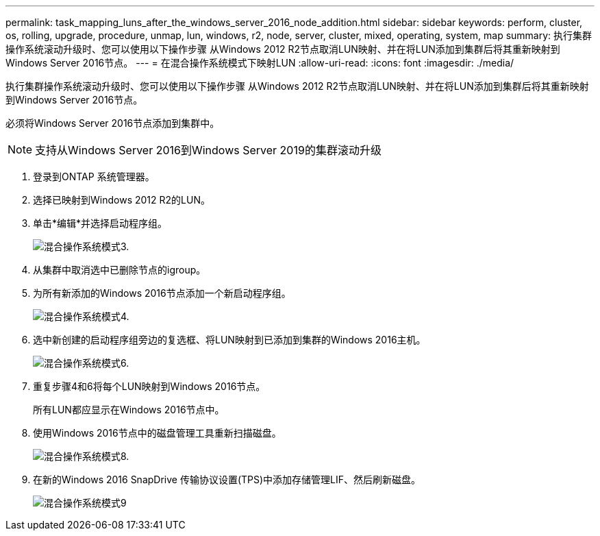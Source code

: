 ---
permalink: task_mapping_luns_after_the_windows_server_2016_node_addition.html 
sidebar: sidebar 
keywords: perform, cluster, os, rolling, upgrade, procedure, unmap, lun, windows, r2, node, server, cluster, mixed, operating, system, map 
summary: 执行集群操作系统滚动升级时、您可以使用以下操作步骤 从Windows 2012 R2节点取消LUN映射、并在将LUN添加到集群后将其重新映射到Windows Server 2016节点。 
---
= 在混合操作系统模式下映射LUN
:allow-uri-read: 
:icons: font
:imagesdir: ./media/


[role="lead"]
执行集群操作系统滚动升级时、您可以使用以下操作步骤 从Windows 2012 R2节点取消LUN映射、并在将LUN添加到集群后将其重新映射到Windows Server 2016节点。

必须将Windows Server 2016节点添加到集群中。


NOTE: 支持从Windows Server 2016到Windows Server 2019的集群滚动升级

. 登录到ONTAP 系统管理器。
. 选择已映射到Windows 2012 R2的LUN。
. 单击*编辑*并选择启动程序组。
+
image::mixed_os_mode_3.gif[混合操作系统模式3.]

. 从集群中取消选中已删除节点的igroup。
. 为所有新添加的Windows 2016节点添加一个新启动程序组。
+
image::mixed_os_mode_4.gif[混合操作系统模式4.]

. 选中新创建的启动程序组旁边的复选框、将LUN映射到已添加到集群的Windows 2016主机。
+
image::mixed_os_mode_6.gif[混合操作系统模式6.]

. 重复步骤4和6将每个LUN映射到Windows 2016节点。
+
所有LUN都应显示在Windows 2016节点中。

. 使用Windows 2016节点中的磁盘管理工具重新扫描磁盘。
+
image::mixed_os_mode_8.gif[混合操作系统模式8.]

. 在新的Windows 2016 SnapDrive 传输协议设置(TPS)中添加存储管理LIF、然后刷新磁盘。
+
image::mixed_os_mode_9.gif[混合操作系统模式9]


